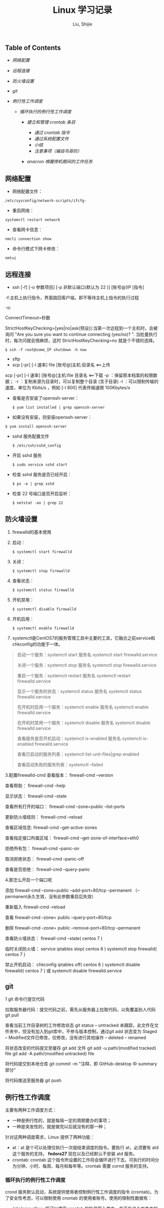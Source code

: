#+TITLE: Linux 学习记录

#+AUTHOR: Liu, Shijie
<<content>>

<<table-of-contents>>
** Table of Contents
   :PROPERTIES:
   :CUSTOM_ID: table-of-contents
   :END:

<<text-table-of-contents>>

-  [[sec-1][网络配置]]
-  [[sec-2][远程连接]]
-  [[sec-3][防火墙设置]]
-  [[sec-4][git]]
-  [[sec-5][例行性工作调度]]

   -  [[sec-5-1][循环执行的例行性工作调度]]

      -  [[sec-5-1-1][建立和管理 crontab 条目]]

         -  [[sec-5-1-1-1][通过 crontab 指令]]
         -  [[sec-5-1-1-2][通过系统配置文件]]
         -  [[sec-5-1-1-3][小结]]
         -  [[sec-5-1-1-4][注意事项（编自鸟哥的）]]

      -  [[sec-5-1-2][anacron 唤醒停机期间的工作任务]]

#+BEGIN_HTML
  <div id="outline-container-sec-1" class="outline-2">
#+END_HTML

** 网络配置
   :PROPERTIES:
   :CUSTOM_ID: sec-1
   :END:

#+BEGIN_HTML
  <div id="text-1" class="outline-text-2">
#+END_HTML

-  网络配置文件：

#+BEGIN_HTML
  <div class="org-src-container">
#+END_HTML

#+BEGIN_EXAMPLE
    /etc/sysconfig/network-scripts/ifcfg-
#+END_EXAMPLE

#+BEGIN_HTML
  </div>
#+END_HTML

-  重启网络：

#+BEGIN_HTML
  <div class="org-src-container">
#+END_HTML

#+BEGIN_EXAMPLE
    systemctl restart network
#+END_EXAMPLE

#+BEGIN_HTML
  </div>
#+END_HTML

-  查看网卡信息：

#+BEGIN_HTML
  <div class="org-src-container">
#+END_HTML

#+BEGIN_EXAMPLE
    nmcli connection show
#+END_EXAMPLE

#+BEGIN_HTML
  </div>
#+END_HTML

-  命令行模式下网卡修改：

#+BEGIN_HTML
  <div class="org-src-container">
#+END_HTML

#+BEGIN_EXAMPLE
    nmtui
#+END_EXAMPLE

#+BEGIN_HTML
  </div>
#+END_HTML

#+BEGIN_HTML
  </div>
#+END_HTML

#+BEGIN_HTML
  </div>
#+END_HTML

#+BEGIN_HTML
  <div id="outline-container-sec-2" class="outline-2">
#+END_HTML

** 远程连接
   :PROPERTIES:
   :CUSTOM_ID: sec-2
   :END:

#+BEGIN_HTML
  <div id="text-2" class="outline-text-2">
#+END_HTML

-  ssh [-f] [-o 参数项目] [-p 非默认端口(默认为 22 )] [账号@]IP [指令]

-f:主机上执行指令，界面跳回客户端，即不等待主机上指令的执行过程

-o:

ConnectTimeout=秒数

StrictHostKeyChecking=[yes|no|ask(预设)]:当第一次远程到一个主机时，会被询问
"Are you sure you want to continue connecting (yes/no)? ".
当批量执行时，每次问就会很麻烦，这时 StrictHostKeyChecking=no
就是个不错的选择。

#+BEGIN_EXAMPLE
    $ ssh -f root@some_IP shutdown -h now
#+END_EXAMPLE

-  sftp
-  scp [-pr] [-l 速率] file [账号@]主机:目录名 <==上传

scp [-pr] [-l 速率] [账号@]主机:file 目录名 <==下载 -p
：保留原本档案的权限数据； -r ：复制来源为目录时，可以复制整个目录
(含子目录) -l ：可以限制传输的速度，单位为 Kbits/s ，例如 [-l 800]
代表传输速限 100Kbytes/s

-  查看是否安装了openssh-server：

   #+BEGIN_HTML
     <div class="org-src-container">
   #+END_HTML

   #+BEGIN_EXAMPLE
       $ yum list installed | grep openssh-server
   #+END_EXAMPLE

   #+BEGIN_HTML
     </div>
   #+END_HTML

-  如果没有安装，则安装openssh-server：

#+BEGIN_HTML
  <div class="org-src-container">
#+END_HTML

#+BEGIN_EXAMPLE
    $ yum install openssh-server
#+END_EXAMPLE

#+BEGIN_HTML
  </div>
#+END_HTML

-  sshd 服务配置文件

   #+BEGIN_HTML
     <div class="org-src-container">
   #+END_HTML

   #+BEGIN_EXAMPLE
       $ /etc/ssh/sshd_config
   #+END_EXAMPLE

   #+BEGIN_HTML
     </div>
   #+END_HTML

-  开启 sshd 服务

   #+BEGIN_HTML
     <div class="org-src-container">
   #+END_HTML

   #+BEGIN_EXAMPLE
       $ sudo service sshd start
   #+END_EXAMPLE

   #+BEGIN_HTML
     </div>
   #+END_HTML

-  检查 sshd 服务是否已经开启：

   #+BEGIN_HTML
     <div class="org-src-container">
   #+END_HTML

   #+BEGIN_EXAMPLE
       $ ps -e | grep sshd
   #+END_EXAMPLE

   #+BEGIN_HTML
     </div>
   #+END_HTML

-  检查 22 号端口是否开启监听：

   #+BEGIN_HTML
     <div class="org-src-container">
   #+END_HTML

   #+BEGIN_EXAMPLE
       $ netstat -an | grep 22
   #+END_EXAMPLE

   #+BEGIN_HTML
     </div>
   #+END_HTML

#+BEGIN_HTML
  </div>
#+END_HTML

#+BEGIN_HTML
  </div>
#+END_HTML

#+BEGIN_HTML
  <div id="outline-container-sec-3" class="outline-2">
#+END_HTML

** 防火墙设置
   :PROPERTIES:
   :CUSTOM_ID: sec-3
   :END:

#+BEGIN_HTML
  <div id="text-3" class="outline-text-2">
#+END_HTML

1. firewalld的基本使用
2. 启动：

   #+BEGIN_HTML
     <div class="org-src-container">
   #+END_HTML

   #+BEGIN_EXAMPLE
       $ systemctl start firewalld
   #+END_EXAMPLE

   #+BEGIN_HTML
     </div>
   #+END_HTML

3. 关闭：

   #+BEGIN_HTML
     <div class="org-src-container">
   #+END_HTML

   #+BEGIN_EXAMPLE
       $ systemctl stop firewalld
   #+END_EXAMPLE

   #+BEGIN_HTML
     </div>
   #+END_HTML

4. 查看状态：

   #+BEGIN_HTML
     <div class="org-src-container">
   #+END_HTML

   #+BEGIN_EXAMPLE
       $ systemctl status firewalld
   #+END_EXAMPLE

   #+BEGIN_HTML
     </div>
   #+END_HTML

5. 开机禁用：

   #+BEGIN_HTML
     <div class="org-src-container">
   #+END_HTML

   #+BEGIN_EXAMPLE
       $ systemctl disable firewalld
   #+END_EXAMPLE

   #+BEGIN_HTML
     </div>
   #+END_HTML

6. 开机启用：

   #+BEGIN_HTML
     <div class="org-src-container">
   #+END_HTML

   #+BEGIN_EXAMPLE
       $ systemctl enable firewalld
   #+END_EXAMPLE

   #+BEGIN_HTML
     </div>
   #+END_HTML

7. systemctl是CentOS7的服务管理工具中主要的工具，它融合之前service和chkconfig的功能于一体。

#+BEGIN_QUOTE
  启动一个服务：systemctl start 服务名 systemctl start firewalld.service

  关闭一个服务：systemctl stop 服务名 systemctl stop firewalld.service

  重启一个服务：systemctl restart 服务名 systemctl restart
  firewalld.service

  显示一个服务的状态：systemctl status 服务名 systemctl status
  firewalld.service

  在开机时启用一个服务：systemctl enable 服务名 systemctl enable
  firewalld.service

  在开机时禁用一个服务：systemctl disable 服务名 systemctl disable
  firewalld.service

  查看服务是否开机启动：systemctl is-enabled 服务名 systemctl is-enabled
  firewalld.service

  查看已启动的服务列表：systemctl list-unit-files|grep enabled

  查看启动失败的服务列表：systemctl --failed
#+END_QUOTE

3.配置firewalld-cmd 查看版本： firewall-cmd --version

查看帮助： firewall-cmd --help

显示状态： firewall-cmd --state

查看所有打开的端口： firewall-cmd --zone=public --list-ports

更新防火墙规则： firewall-cmd --reload

查看区域信息: firewall-cmd --get-active-zones

查看指定接口所属区域： firewall-cmd --get-zone-of-interface=eth0

拒绝所有包： firewall-cmd --panic-on

取消拒绝状态： firewall-cmd --panic-off

查看是否拒绝： firewall-cmd --query-panic

4.那怎么开启一个端口呢

添加 firewall-cmd --zone=public --add-port=80/tcp --permanent
（--permanent永久生效，没有此参数重启后失效）

重新载入 firewall-cmd --reload

查看 firewall-cmd --zone= public --query-port=80/tcp

删除 firewall-cmd --zone= public --remove-port=80/tcp --permanent

查看防火墙状态： firewall-cmd --state( centos 7 )

临时关闭防火墙： service iptables stop( centos 6 ) systemctl stop
firewalld( centos 7 )

禁止开机启动： chkconfig iptables off( centos 6 ) systemctl disable
firewalld( centos 7 ) 或 systemctl disable firewalld.service

#+BEGIN_HTML
  </div>
#+END_HTML

#+BEGIN_HTML
  </div>
#+END_HTML

#+BEGIN_HTML
  <div id="outline-container-sec-4" class="outline-2">
#+END_HTML

** git
   :PROPERTIES:
   :CUSTOM_ID: sec-4
   :END:

#+BEGIN_HTML
  <div id="text-4" class="outline-text-2">
#+END_HTML

1 git 命令行提交代码

拉取服务器代码：提交代码之前，需先从服务器上拉取代码，以免覆盖别人代码
git pull

查看当前工作目录树的工作修改状态 git status -- untracked
未跟踪，此文件在文件夹中，但没有加入到git库中，不参与版本控制，通过git
add 状态变为 Staged -- Modified文件已修改，仅修改，没有进行其他操作 --
deleted -- renamed

将状态改变的代码提交至缓存 git add 文件 git add -u path/(modified
tracked) file git add -A path/(modified untracked) file

将代码提交到本地仓库 git commit -m "注释，即 GitHub-desktop 中 summary
部分"

将代码推送至服务器 git push

#+BEGIN_HTML
  </div>
#+END_HTML

#+BEGIN_HTML
  </div>
#+END_HTML

#+BEGIN_HTML
  <div id="outline-container-sec-5" class="outline-2">
#+END_HTML

** 例行性工作调度
   :PROPERTIES:
   :CUSTOM_ID: sec-5
   :END:

#+BEGIN_HTML
  <div id="text-5" class="outline-text-2">
#+END_HTML

主要有两种工作调度方式：

-  一种是例行性的，就是每隔一定的周期要办的事项；
-  一种是突发性的，就是做完以后就没有的那一种；

针对这两种调度需求，Linux 提供了两种功能：

-  at：at 是个可以处理仅执行一次就结束调度的指令。要执行 at，必须要有
   atd 这个服务的支持。 *fedora27* 现在以及已经默认不安装 atd 服务。
-  crontab: crontab
   这个指令所设置的工作将会循环进行下去。可执行的时间分为分钟、小时、每周、每月和每年等。crontab
   需要 cornd 服务的支持。

#+BEGIN_HTML
  </div>
#+END_HTML

#+BEGIN_HTML
  <div id="outline-container-sec-5-1" class="outline-3">
#+END_HTML

*** 循环执行的例行性工作调度
    :PROPERTIES:
    :CUSTOM_ID: sec-5-1
    :END:

#+BEGIN_HTML
  <div id="text-5-1" class="outline-text-3">
#+END_HTML

crond 服务默认启动，系统提供使用者控制例行性工作调度的指令
(crontab)。为了安全性考虑，可以限制使用 crontab
的使用者账号。使用的限制性数据有：

-  /etc/cron.allow: 将可以使用 crontab
   的账号写入其中，若不在这个文件内的使用者则不可以使用 crontab;
-  /etc/cron.deny: 将不可以使用 crontab
   的账号写入其中，若不在这个文件内的使用者则可以使用 crontab;

从优先级上来说，/etc/cron.allow 比 /etc/cron.deny
要高，这两个文件只选择一个来限制，因此，为不影响自己在设置上面的判断，只需保留一个即可。一般是
/etc/cron.deny，添加黑名单比添加白名单方便一点。

当使用者使用 crontab 来建立工作调度条目时，该调度条目会被记录到
/var/spool/cron/中，以用户名来识别。不要直接编辑该文件，因为可能会破坏原有的语法结构而导致任务无法执行。

#+BEGIN_HTML
  </div>
#+END_HTML

#+BEGIN_HTML
  <div id="outline-container-sec-5-1-1" class="outline-4">
#+END_HTML

**** 建立和管理 crontab 条目
     :PROPERTIES:
     :CUSTOM_ID: sec-5-1-1
     :END:

#+BEGIN_HTML
  <div id="text-5-1-1" class="outline-text-4">
#+END_HTML

#+BEGIN_HTML
  </div>
#+END_HTML

#+BEGIN_HTML
  <div id="outline-container-sec-5-1-1-1" class="outline-5">
#+END_HTML

***** 通过 crontab 指令
      :PROPERTIES:
      :CUSTOM_ID: sec-5-1-1-1
      :END:

#+BEGIN_HTML
  <div id="text-5-1-1-1" class="outline-text-5">
#+END_HTML

#+BEGIN_EXAMPLE
    [shijieliu@localhost ~]# crontab [-u username] [-l;-e;-r]
    选项与参数：
    -u ：只有 root 才能进行这个任务，亦即帮其他使用者创建/移除 crontab 工作调度；
    -e ：编辑 crontab 的工作内容
    -l ：查阅 crontab 的工作内容
    -r ：移除所有的 crontab 的工作内容，若仅要移除一项，请用 -e 去编辑。
#+END_EXAMPLE

不在 /etc/cron.deny 中的使用者都可以直接使用 "crontab -e"
来编辑例行性命令条目。
*下达指令时以及脚本中最好使用绝对路径，避免找不到函数以及输出不明。*

#+BEGIN_EXAMPLE
    [shijieliu@localhost ~]# crontab -e
    # 弹出 vi 编辑界面，按照上例的格式编辑即可， *注意* 是 5 颗星
#+END_EXAMPLE

#+BEGIN_center
| 特殊字符   | 含义                                                       |
|------------+------------------------------------------------------------|
| *          | 代表任何时刻都可以接受                                     |
| ，         | 分割时段，"3,6 * * * *" 表示第 3 和第 6 分钟               |
| -          | 一段连续时间，"3-6 * * * *" 表示 3 到 6 分钟               |
| /n         | n 表数字，表示“每隔 n 单位”，"*/5 * * * *" 表每隔 5 分钟   |

#+END_center

#+BEGIN_HTML
  </div>
#+END_HTML

#+BEGIN_HTML
  </div>
#+END_HTML

#+BEGIN_HTML
  <div id="outline-container-sec-5-1-1-2" class="outline-5">
#+END_HTML

***** 通过系统配置文件
      :PROPERTIES:
      :CUSTOM_ID: sec-5-1-1-2
      :END:

#+BEGIN_HTML
  <div id="text-5-1-1-2" class="outline-text-5">
#+END_HTML

"crontab -e" 是针对使用者的 cron
来设计的，对于例行性工作条目的管理，则可以通过管理系统文件的方式来进行。一般来说，crond
默认有三个地方存放脚本配置文件：

-  /etc/crontab
-  /etc/cron.d/*
-  /var/spool/cron/*

#+BEGIN_EXAMPLE
    [shijieliu@localhost ~]# cat /etc/crontab
    SHELL=/bin/bash ; 使用哪种 shell 接口
    PATH=/sbin:/bin:/usr/sbin:/usr/bin ; 可执行文件搜寻路径
    MAILTO=root ; 若有额外STDOUT，以 email将数据送给谁

    # Example of job definition:
    # .---------------- minute (0 - 59)
    # |  .------------- hour (0 - 23)
    # |  |  .---------- day of month (1 - 31)
    # |  |  |  .------- month (1 - 12) OR jan,feb,mar,apr ...
    # |  |  |  |  .---- day of week (0 - 6) (Sunday=0 or 7) OR sun,mon,tue,wed,thu,fri,sat
    # |  |  |  |  |
    # *  *  *  *  * user-name  command to be executed
#+END_EXAMPLE

以上是 /etc/crontab 文件中的内容，系统会每分钟对该文件进行扫描。与
crontab -e 的内容相比，不同的部分主要在前面的几行：

-  PATH=... : 执行时搜索路径
-  MAILTO=root : 当 /etc/crontab
   中例行性工作执行发生错误时，或者该工作的执行结果有 STDOUT/STDERR
   时，会将错误信息发送到指定用户的邮箱。

#+BEGIN_EXAMPLE
    [root@study ~]# ls -l /etc/cron.d
    -rw-r--r--. 1 root root 128 Jul 30 2014 0hourly
    -rw-r--r--. 1 root root 108 Mar 6 10:12 raid-check
    -rw-------. 1 root root 235 Mar 6 13:45 sysstat
    -rw-r--r--. 1 root root 187 Jan 28 2014 unbound-anchor
    # 其实说真的，除了 /etc/crontab 之外，crond 的配置文件还不少耶！上面就有四个设置！
    # 先让我们来瞧瞧 0hourly 这个配置文件的内容吧！
    [root@study ~]# cat /etc/cron.d/0hourly
    # Run the hourly jobs
    SHELL=/bin/bash
    PATH=/sbin:/bin:/usr/sbin:/usr/bin
    MAILTO=root
    01 * * * * root run-parts /etc/cron.hourly
    # 瞧一瞧，内容跟 /etc/crontab 几乎一模一样！但实际上是有设置值喔！就是最后一行！
#+END_EXAMPLE

0hourly 文件中执行的函数为 run-parts,
该函数会在一个设定的时间内随机选择一个时间点来执行/etc/cron.hourly
目录内的所有可执行文件。具体的说，如果对定点执行要求不太严格，可以将脚本（或指令）放置到（或链接到）/etc/cron.hourly/
目录下，该脚本就会被 crond 在每小时的 1 分开始后的 5
分钟内，随机选取一个时间来执行。除了 cron.hourly，/etc 文件夹下还有
cron.daily、cron.weekly 和 cron.monthly
等文件，分别表示每日、每周、每月各执行一次。和 cron.hourly
不同的是，这三个文件是由 anacron 所执行的。

如果需要自定义例行性工作条例，并且不希望每次例行文件更新和重装系统后都要重新输入指令，可在
/etc/cron.d/目录下建立自己的例行脚本文件。

#+BEGIN_HTML
  </div>
#+END_HTML

#+BEGIN_HTML
  </div>
#+END_HTML

#+BEGIN_HTML
  <div id="outline-container-sec-5-1-1-3" class="outline-5">
#+END_HTML

***** 小结
      :PROPERTIES:
      :CUSTOM_ID: sec-5-1-1-3
      :END:

#+BEGIN_HTML
  <div id="text-5-1-1-3" class="outline-text-5">
#+END_HTML

-  用户自己创建例行工作调度，可以直接使用 crontab
   -e，这样也能保障自己的隐私，因为 /etc/crontab 大家都有读取的权限；
-  系统维护管理使用“ vim /etc/crontab
   ”：如果你这个例行工作调度是系统的重要工作，为了让自己管理方便，同时容易追踪，建议直接写入
   /etc/crontab 较佳！
-  自己开发软件使用“ vim /etc/cron.d/newfile
   ”：如果你是想要自己开发软件，那当然最好就是使用全新的配置文件，并且放置于
   /etc/cron.d/目录内即可。
-  固定每小时、每日、每周、每天执行的特别工作：如果与系统维护有关，还是建议放置到
   /etc/crontab 中来集中管理较好。
   如果想要偷懒，或者是一定要再某个周期内进行的任务，也可以放置到上面谈到的几个目录中，直接写入指令即可！

#+BEGIN_HTML
  </div>
#+END_HTML

#+BEGIN_HTML
  </div>
#+END_HTML

#+BEGIN_HTML
  <div id="outline-container-sec-5-1-1-4" class="outline-5">
#+END_HTML

***** 注意事项（编自鸟哥的）
      :PROPERTIES:
      :CUSTOM_ID: sec-5-1-1-4
      :END:

#+BEGIN_HTML
  <div id="text-5-1-1-4" class="outline-text-5">
#+END_HTML

-  资源分配不均

当大量使用 crontab
的时候，可能会出现系统在某一时刻特别繁忙的情况，此时的处理办法之一是将任务分开来执行。

#+BEGIN_EXAMPLE
    [shijieliu@localhost ~]# vim /etc/crontab
    1,6,11,16,21,26,31,36,41,46,51,56 * * * * shijieliu CMD1
    2,7,12,17,22,27,32,37,42,47,52,57 * * * * shijieliu CMD2
    3,8,13,18,23,28,33,38,43,48,53,58 * * * * shijieliu CMD3
    4,9,14,19,24,29,34,39,44,49,54,59 * * * * shijieliu CMD4
#+END_EXAMPLE

-  取消不要的输出项目

当有执行成果或者执行的命令中有输出数据时，这些数据会被 mail
给指定的账户。 #+TODO 可以采用数据重定向将输出结果输出到 /dev/null 中。

-  安全检查

很多时候被植入木马都是以例行命令的方式植入的，所以可以借由检查
/var/log/cron 的内容来视察是否有“非您设置的 cron 被执行了。

-  周与日月不可同时并存

容易引起混乱。

#+BEGIN_HTML
  </div>
#+END_HTML

#+BEGIN_HTML
  </div>
#+END_HTML

#+BEGIN_HTML
  </div>
#+END_HTML

#+BEGIN_HTML
  <div id="outline-container-sec-5-1-2" class="outline-4">
#+END_HTML

**** anacron 唤醒停机期间的工作任务
     :PROPERTIES:
     :CUSTOM_ID: sec-5-1-2
     :END:

#+BEGIN_HTML
  <div id="text-5-1-2" class="outline-text-4">
#+END_HTML

解决的工况是：在该执行例行性任务时停机了，在开机后重新检查并执行任务。

#+BEGIN_HTML
  </div>
#+END_HTML

#+BEGIN_HTML
  </div>
#+END_HTML

#+BEGIN_HTML
  </div>
#+END_HTML

#+BEGIN_HTML
  </div>
#+END_HTML

#+BEGIN_HTML
  <div id="postamble" class="status">
#+END_HTML

Author: Liu, Shijie

Created: 2018-09-18 Tue 20:13

[[http://www.gnu.org/software/emacs/][Emacs]] 25.3.1
([[http://orgmode.org][Org]] mode 8.2.10)

#+BEGIN_HTML
  </div>
#+END_HTML
